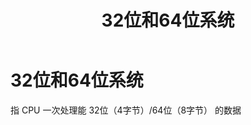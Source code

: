 :PROPERTIES:
:ID:       ddbf120e-034e-4fdc-96cd-92df650d588e
:END:
#+title: 32位和64位系统
#+filetags: operating_system

* 32位和64位系统
指 CPU 一次处理能 32位（4字节）/64位（8字节） 的数据
